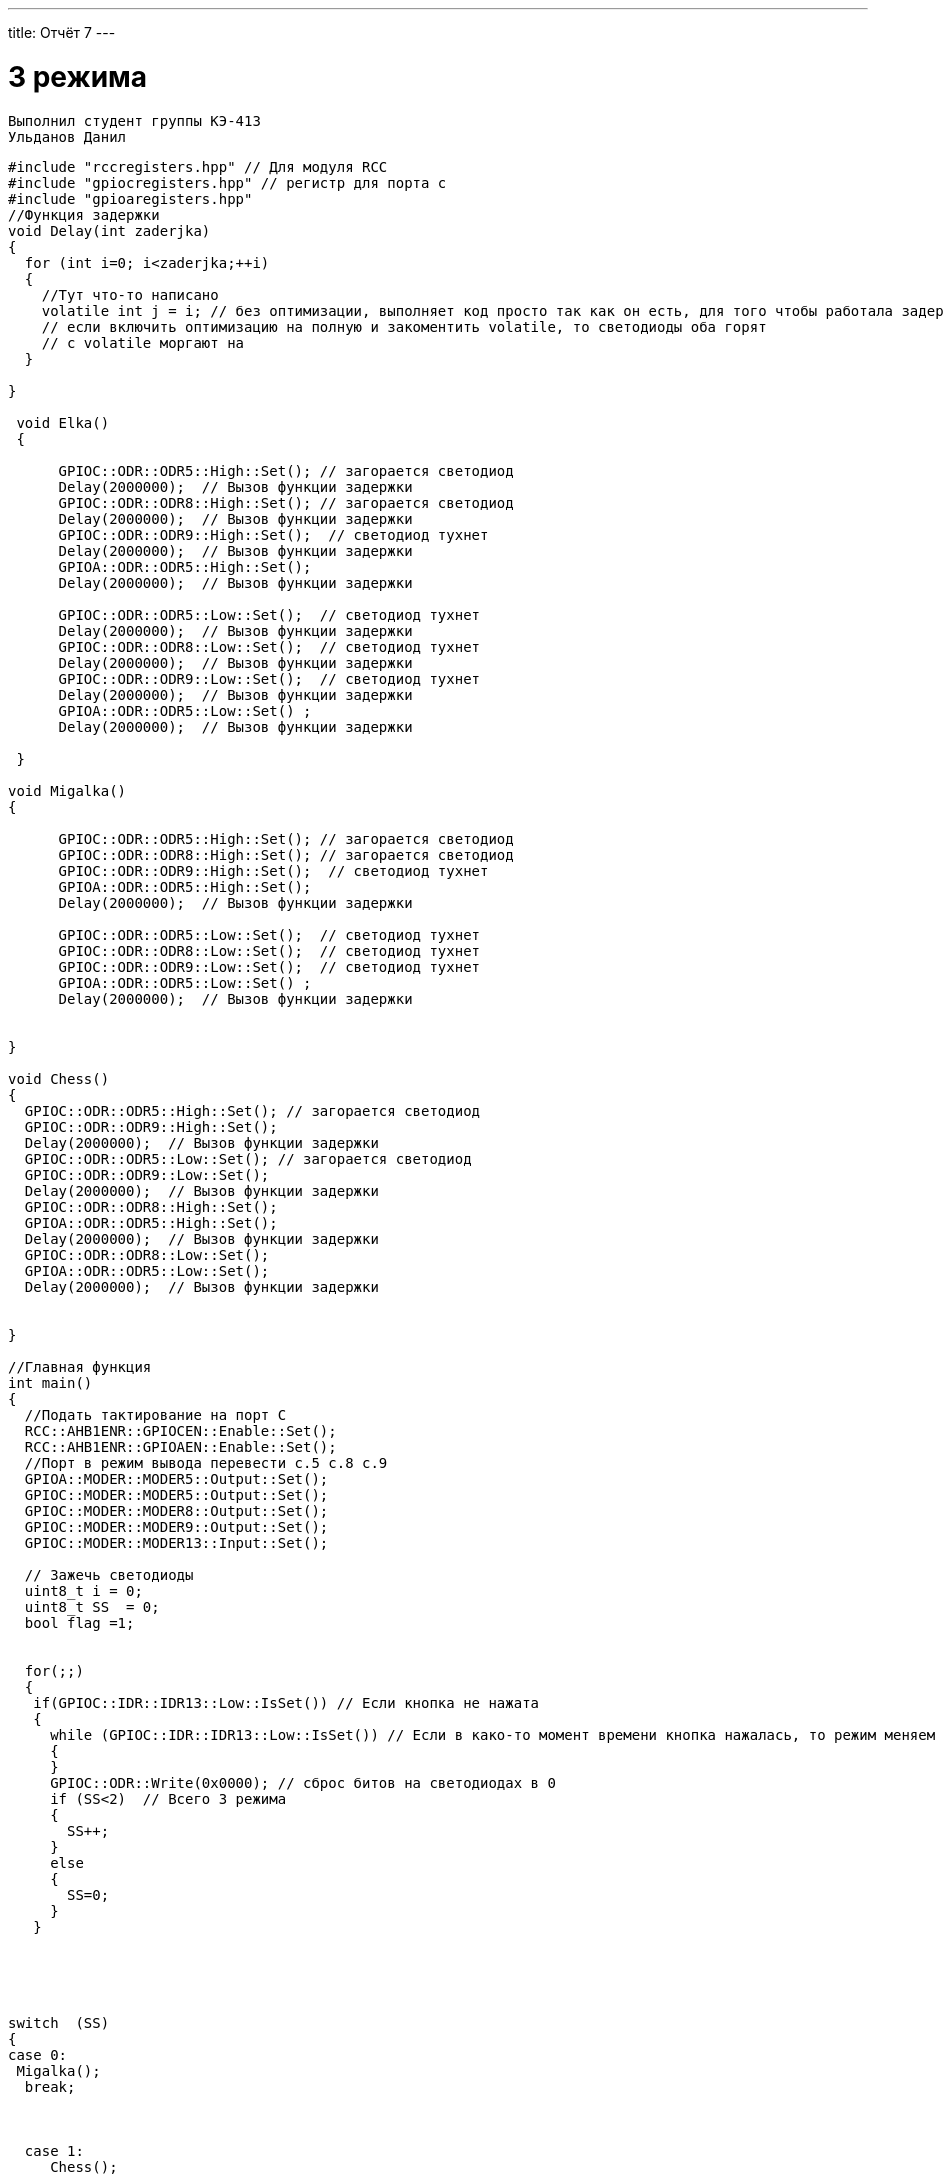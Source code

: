 ---
title: Отчёт 7
---

= 3 режима

[text-right]
--
 Выполнил студент группы КЭ-413
 Ульданов Данил
--

[source, c++]
--
#include "rccregisters.hpp" // Для модуля RCC
#include "gpiocregisters.hpp" // регистр для порта с
#include "gpioaregisters.hpp"
//Функция задержки
void Delay(int zaderjka)
{
  for (int i=0; i<zaderjka;++i)
  {
    //Тут что-то написано
    volatile int j = i; // без оптимизации, выполняет код просто так как он есть, для того чтобы работала задержка
    // если включить оптимизацию на полную и закоментить volatile, то светодиоды оба горят
    // с volatile моргают на
  }

}

 void Elka()
 {

      GPIOC::ODR::ODR5::High::Set(); // загорается светодиод
      Delay(2000000);  // Вызов функции задержки
      GPIOC::ODR::ODR8::High::Set(); // загорается светодиод
      Delay(2000000);  // Вызов функции задержки
      GPIOC::ODR::ODR9::High::Set();  // светодиод тухнет
      Delay(2000000);  // Вызов функции задержки
      GPIOA::ODR::ODR5::High::Set();
      Delay(2000000);  // Вызов функции задержки

      GPIOC::ODR::ODR5::Low::Set();  // светодиод тухнет
      Delay(2000000);  // Вызов функции задержки
      GPIOC::ODR::ODR8::Low::Set();  // светодиод тухнет
      Delay(2000000);  // Вызов функции задержки
      GPIOC::ODR::ODR9::Low::Set();  // светодиод тухнет
      Delay(2000000);  // Вызов функции задержки
      GPIOA::ODR::ODR5::Low::Set() ;
      Delay(2000000);  // Вызов функции задержки

 }

void Migalka()
{

      GPIOC::ODR::ODR5::High::Set(); // загорается светодиод
      GPIOC::ODR::ODR8::High::Set(); // загорается светодиод
      GPIOC::ODR::ODR9::High::Set();  // светодиод тухнет
      GPIOA::ODR::ODR5::High::Set();
      Delay(2000000);  // Вызов функции задержки

      GPIOC::ODR::ODR5::Low::Set();  // светодиод тухнет
      GPIOC::ODR::ODR8::Low::Set();  // светодиод тухнет
      GPIOC::ODR::ODR9::Low::Set();  // светодиод тухнет
      GPIOA::ODR::ODR5::Low::Set() ;
      Delay(2000000);  // Вызов функции задержки


}

void Chess()
{
  GPIOC::ODR::ODR5::High::Set(); // загорается светодиод
  GPIOC::ODR::ODR9::High::Set();
  Delay(2000000);  // Вызов функции задержки
  GPIOC::ODR::ODR5::Low::Set(); // загорается светодиод
  GPIOC::ODR::ODR9::Low::Set();
  Delay(2000000);  // Вызов функции задержки
  GPIOC::ODR::ODR8::High::Set();
  GPIOA::ODR::ODR5::High::Set();
  Delay(2000000);  // Вызов функции задержки
  GPIOC::ODR::ODR8::Low::Set();
  GPIOA::ODR::ODR5::Low::Set();
  Delay(2000000);  // Вызов функции задержки


}

//Главная функция
int main()
{
  //Подать тактирование на порт С
  RCC::AHB1ENR::GPIOCEN::Enable::Set();
  RCC::AHB1ENR::GPIOAEN::Enable::Set();
  //Порт в режим вывода перевести c.5 c.8 c.9
  GPIOA::MODER::MODER5::Output::Set();
  GPIOC::MODER::MODER5::Output::Set();
  GPIOC::MODER::MODER8::Output::Set();
  GPIOC::MODER::MODER9::Output::Set();
  GPIOC::MODER::MODER13::Input::Set();

  // Зажечь светодиоды
  uint8_t i = 0;
  uint8_t SS  = 0;
  bool flag =1;


  for(;;)
  {
   if(GPIOC::IDR::IDR13::Low::IsSet()) // Если кнопка не нажата
   {
     while (GPIOC::IDR::IDR13::Low::IsSet()) // Если в како-то момент времени кнопка нажалась, то режим меняем
     {
     }
     GPIOC::ODR::Write(0x0000); // сброс битов на светодиодах в 0
     if (SS<2)  // Всего 3 режима
     {
       SS++;
     }
     else
     {
       SS=0;
     }
   }





switch  (SS)
{
case 0:
 Migalka();
  break;



  case 1:
     Chess();

  break;

   case 2:
     Elka();

  break;
   }
}}

--
== Вывод
Я научился делать гирлянду.

